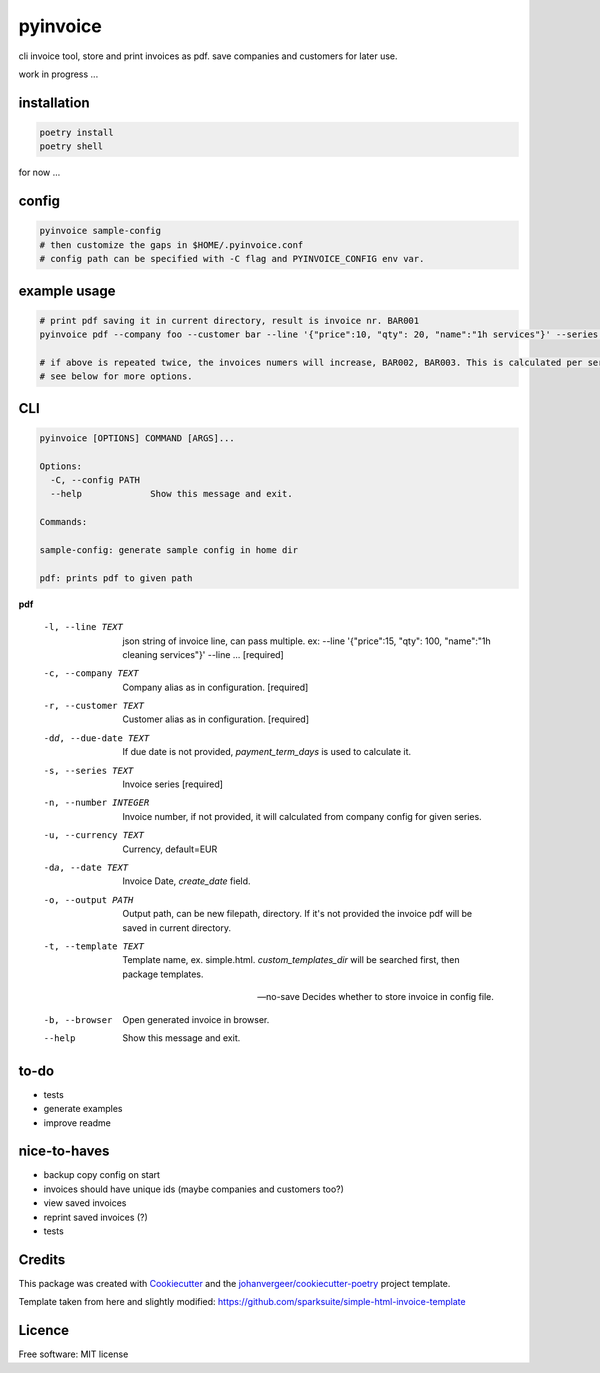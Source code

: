 =========
pyinvoice
=========


.. image:: https://img.shields.io/pypi/v/invoice.svg
        :target: https://pypi.python.org/pypi/invoice


cli invoice tool, store and print invoices as pdf. save companies and customers for later use.

work in progress ...


installation
------------
.. code-block:: bash

    poetry install
    poetry shell
    
for now ...

config
------
.. code-block:: bash

    pyinvoice sample-config
    # then customize the gaps in $HOME/.pyinvoice.conf
    # config path can be specified with -C flag and PYINVOICE_CONFIG env var.

example usage
-------------

.. code-block:: bash

    # print pdf saving it in current directory, result is invoice nr. BAR001
    pyinvoice pdf --company foo --customer bar --line '{"price":10, "qty": 20, "name":"1h services"}' --series BAR
    
    # if above is repeated twice, the invoices numers will increase, BAR002, BAR003. This is calculated per series.
    # see below for more options.

CLI
---

.. code-block::

    pyinvoice [OPTIONS] COMMAND [ARGS]...

    Options:
      -C, --config PATH
      --help             Show this message and exit.

    Commands:

    sample-config: generate sample config in home dir

    pdf: prints pdf to given path

**pdf**

  -l, --line TEXT       json string of invoice line, can pass
                        multiple. ex: --line '{"price":15, "qty": 100,
                        "name":"1h cleaning services"}' --line ...
                        [required]

  -c, --company TEXT    Company alias as in configuration.  [required]
  -r, --customer TEXT   Customer alias as in configuration.
                        [required]

  -dd, --due-date TEXT  If due date is not provided,
                        `payment_term_days` is used to calculate it.

  -s, --series TEXT     Invoice series  [required]
  -n, --number INTEGER  Invoice number, if not provided, it will
                        calculated from company config for given
                        series.

  -u, --currency TEXT   Currency, default=EUR
  -da, --date TEXT      Invoice Date, `create_date` field.
  -o, --output PATH     Output path, can be new filepath, directory.
                        If it's not provided the invoice pdf will be
                        saved in current directory.

  -t, --template TEXT   Template name, ex. simple.html.
                        `custom_templates_dir` will be searched first,
                        then package templates.

  --no-save    Decides whether to store invoice in config
                        file.

  -b, --browser         Open generated invoice in browser.
  --help                Show this message and exit.


to-do
-----

- tests
- generate examples
- improve readme

nice-to-haves
-------------

- backup copy config on start
- invoices should have unique ids (maybe companies and customers too?)
- view saved invoices
- reprint saved invoices (?)
- tests

Credits
-------

This package was created with Cookiecutter_ and the `johanvergeer/cookiecutter-poetry`_ project template.

.. _Cookiecutter: https://github.com/audreyr/cookiecutter
.. _`johanvergeer/cookiecutter-poetry`: https://github.com/johanvergeer/cookiecutter-poetry


Template taken from here and slightly modified:
https://github.com/sparksuite/simple-html-invoice-template

Licence
-------

Free software: MIT license
